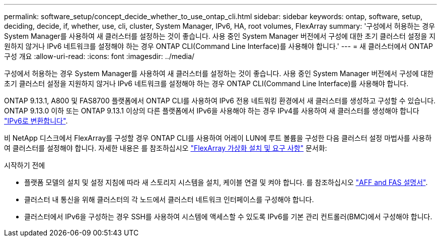 ---
permalink: software_setup/concept_decide_whether_to_use_ontap_cli.html 
sidebar: sidebar 
keywords: ontap, software, setup, deciding, decide, if, whether, use, cli, cluster, System Manager, IPv6, HA, root volumes, FlexArray 
summary: '구성에서 허용하는 경우 System Manager를 사용하여 새 클러스터를 설정하는 것이 좋습니다. 사용 중인 System Manager 버전에서 구성에 대한 초기 클러스터 설정을 지원하지 않거나 IPv6 네트워크를 설정해야 하는 경우 ONTAP CLI(Command Line Interface)를 사용해야 합니다.' 
---
= 새 클러스터에서 ONTAP 구성 개요
:allow-uri-read: 
:icons: font
:imagesdir: ../media/


[role="lead"]
구성에서 허용하는 경우 System Manager를 사용하여 새 클러스터를 설정하는 것이 좋습니다. 사용 중인 System Manager 버전에서 구성에 대한 초기 클러스터 설정을 지원하지 않거나 IPv6 네트워크를 설정해야 하는 경우 ONTAP CLI(Command Line Interface)를 사용해야 합니다.

ONTAP 9.13.1, A800 및 FAS8700 플랫폼에서 ONTAP CLI를 사용하여 IPv6 전용 네트워킹 환경에서 새 클러스터를 생성하고 구성할 수 있습니다. ONTAP 9.13.0 이하 또는 ONTAP 9.13.1 이상의 다른 플랫폼에서 IPv6을 사용해야 하는 경우 IPv4를 사용하여 새 클러스터를 생성해야 합니다 link:convert-ipv4-to-ipv6-task.html["IPv6로 변환합니다"].

비 NetApp 디스크에서 FlexArray를 구성할 경우 ONTAP CLI를 사용하여 어레이 LUN에 루트 볼륨을 구성한 다음 클러스터 설정 마법사를 사용하여 클러스터를 설정해야 합니다. 자세한 내용은 를 참조하십시오 link:https://docs.netapp.com/us-en/ontap-flexarray/install/concept_flexarray_virtualization_technology_overview_using_array_luns_for_storage.html["FlexArray 가상화 설치 및 요구 사항"] 문서화:

.시작하기 전에
* 플랫폼 모델의 설치 및 설정 지침에 따라 새 스토리지 시스템을 설치, 케이블 연결 및 켜야 합니다. 를 참조하십시오 https://docs.netapp.com/us-en/ontap-systems/index.html["AFF and FAS 설명서"].
* 클러스터 내 통신을 위해 클러스터의 각 노드에서 클러스터 네트워크 인터페이스를 구성해야 합니다.
* 클러스터에서 IPv6을 구성하는 경우 SSH를 사용하여 시스템에 액세스할 수 있도록 IPv6를 기본 관리 컨트롤러(BMC)에서 구성해야 합니다.

